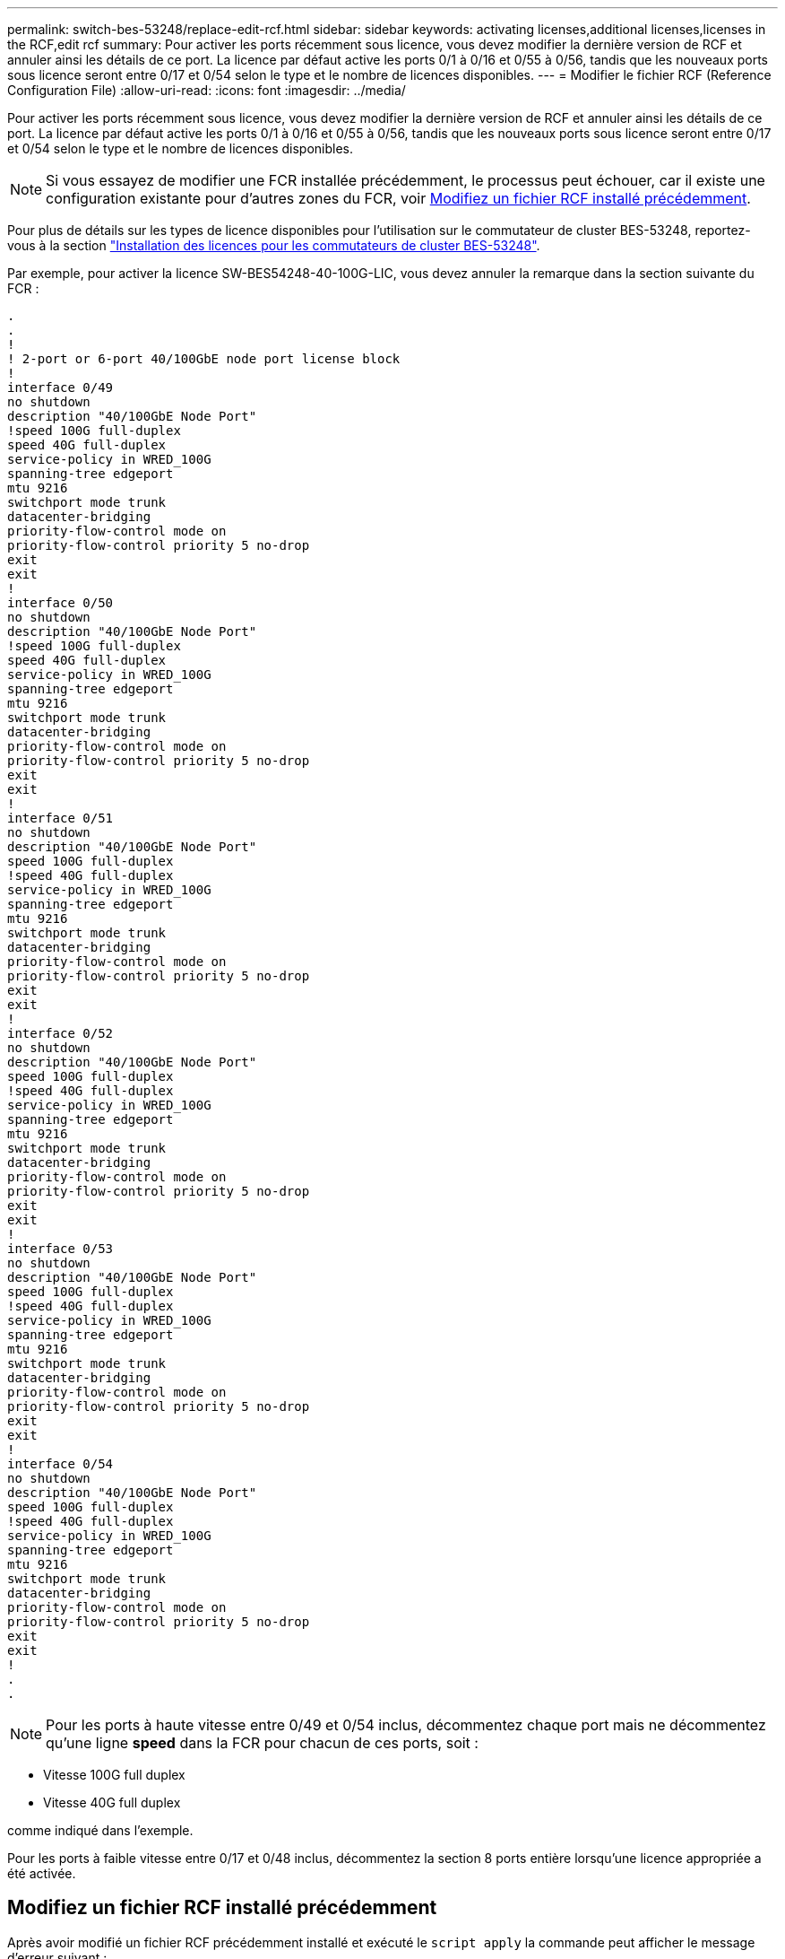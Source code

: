 ---
permalink: switch-bes-53248/replace-edit-rcf.html 
sidebar: sidebar 
keywords: activating licenses,additional licenses,licenses in the RCF,edit rcf 
summary: Pour activer les ports récemment sous licence, vous devez modifier la dernière version de RCF et annuler ainsi les détails de ce port. La licence par défaut active les ports 0/1 à 0/16 et 0/55 à 0/56, tandis que les nouveaux ports sous licence seront entre 0/17 et 0/54 selon le type et le nombre de licences disponibles. 
---
= Modifier le fichier RCF (Reference Configuration File)
:allow-uri-read: 
:icons: font
:imagesdir: ../media/


[role="lead"]
Pour activer les ports récemment sous licence, vous devez modifier la dernière version de RCF et annuler ainsi les détails de ce port. La licence par défaut active les ports 0/1 à 0/16 et 0/55 à 0/56, tandis que les nouveaux ports sous licence seront entre 0/17 et 0/54 selon le type et le nombre de licences disponibles.


NOTE: Si vous essayez de modifier une FCR installée précédemment, le processus peut échouer, car il existe une configuration existante pour d'autres zones du FCR, voir <<Modifiez un fichier RCF installé précédemment>>.

Pour plus de détails sur les types de licence disponibles pour l'utilisation sur le commutateur de cluster BES-53248, reportez-vous à la section link:configure-licenses.html["Installation des licences pour les commutateurs de cluster BES-53248"].

Par exemple, pour activer la licence SW-BES54248-40-100G-LIC, vous devez annuler la remarque dans la section suivante du FCR :

[listing]
----
.
.
!
! 2-port or 6-port 40/100GbE node port license block
!
interface 0/49
no shutdown
description "40/100GbE Node Port"
!speed 100G full-duplex
speed 40G full-duplex
service-policy in WRED_100G
spanning-tree edgeport
mtu 9216
switchport mode trunk
datacenter-bridging
priority-flow-control mode on
priority-flow-control priority 5 no-drop
exit
exit
!
interface 0/50
no shutdown
description "40/100GbE Node Port"
!speed 100G full-duplex
speed 40G full-duplex
service-policy in WRED_100G
spanning-tree edgeport
mtu 9216
switchport mode trunk
datacenter-bridging
priority-flow-control mode on
priority-flow-control priority 5 no-drop
exit
exit
!
interface 0/51
no shutdown
description "40/100GbE Node Port"
speed 100G full-duplex
!speed 40G full-duplex
service-policy in WRED_100G
spanning-tree edgeport
mtu 9216
switchport mode trunk
datacenter-bridging
priority-flow-control mode on
priority-flow-control priority 5 no-drop
exit
exit
!
interface 0/52
no shutdown
description "40/100GbE Node Port"
speed 100G full-duplex
!speed 40G full-duplex
service-policy in WRED_100G
spanning-tree edgeport
mtu 9216
switchport mode trunk
datacenter-bridging
priority-flow-control mode on
priority-flow-control priority 5 no-drop
exit
exit
!
interface 0/53
no shutdown
description "40/100GbE Node Port"
speed 100G full-duplex
!speed 40G full-duplex
service-policy in WRED_100G
spanning-tree edgeport
mtu 9216
switchport mode trunk
datacenter-bridging
priority-flow-control mode on
priority-flow-control priority 5 no-drop
exit
exit
!
interface 0/54
no shutdown
description "40/100GbE Node Port"
speed 100G full-duplex
!speed 40G full-duplex
service-policy in WRED_100G
spanning-tree edgeport
mtu 9216
switchport mode trunk
datacenter-bridging
priority-flow-control mode on
priority-flow-control priority 5 no-drop
exit
exit
!
.
.
----

NOTE: Pour les ports à haute vitesse entre 0/49 et 0/54 inclus, décommentez chaque port mais ne décommentez qu'une ligne *speed* dans la FCR pour chacun de ces ports, soit :

* Vitesse 100G full duplex
* Vitesse 40G full duplex


comme indiqué dans l'exemple.

Pour les ports à faible vitesse entre 0/17 et 0/48 inclus, décommentez la section 8 ports entière lorsqu'une licence appropriée a été activée.



== Modifiez un fichier RCF installé précédemment

Après avoir modifié un fichier RCF précédemment installé et exécuté le `script apply` la commande peut afficher le message d'erreur suivant :

[listing, subs="+quotes"]
----
(CS1)# *script apply BES-53248_RCF_v1.6-Cluster-HA.scr*
Are you sure you want to apply the configuration script? (y/n) *y*
----
Après avoir sélectionné *y*, le message d'erreur suivant s'affiche :

[listing]
----
config
 ...
 match cos 5
 Unrecognized command : match cos 5
 Error! in configuration script file at line number 40.
 CLI Command :: match cos 5.
 Aborting script.
----
Pour éviter ou résoudre ce problème, vous pouvez choisir l'une des options suivantes :

* Pour éviter l'erreur, procédez comme suit :
+
.. Créez une deuxième FCR contenant uniquement la nouvelle configuration de port.
.. Copier la seconde FCR sur le commutateur.
.. Appliquez le script au commutateur à l'aide de la commande : `script apply`.


* Pour résoudre l'erreur, consultez l'article de la base de connaissances : link:++https://kb.netapp.com/?title=Advice_and_Troubleshooting%2FData_Storage_Systems%2FFabric%252C_Interconnect_and_Management_Switches%2FError%2521_in_configuration_script_file_at_line_number_XX_when_applying_a_new_RCF%20%20%20++["Erreur ! Dans le fichier de script de configuration à la ligne numéro XX lors de l'application d'une nouvelle FCR"^]

